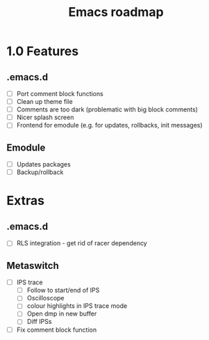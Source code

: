 #+TITLE: Emacs roadmap

* 1.0 Features

** .emacs.d

   - [ ] Port comment block functions
   - [ ] Clean up theme file
   - [ ] Comments are too dark (problematic with big block comments)
   - [ ] Nicer splash screen
   - [ ] Frontend for emodule (e.g. for updates, rollbacks, init messages)

** Emodule

   - [ ] Updates packages
   - [ ] Backup/rollback

* Extras

** .emacs.d

   - [ ] RLS integration - get rid of racer dependency

** Metaswitch

   - [ ] IPS trace
     - [ ] Follow to start/end of IPS
     - [ ] Oscilloscope
     - [ ] colour highlights in IPS trace mode
     - [ ] Open dmp in new buffer
     - [ ] Diff IPSs

   - [ ] Fix comment block function
